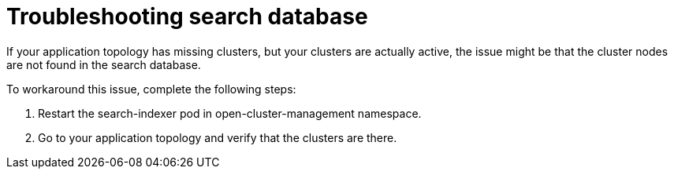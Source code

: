 [#troubleshooting-search-database]
= Troubleshooting search database

If your application topology has missing clusters, but your clusters are actually active, the issue might be that the cluster nodes are not found in the search database. 

To workaround this issue, complete the following steps:

. Restart the search-indexer pod in open-cluster-management namespace. 
. Go to your application topology and verify that the clusters are there. 